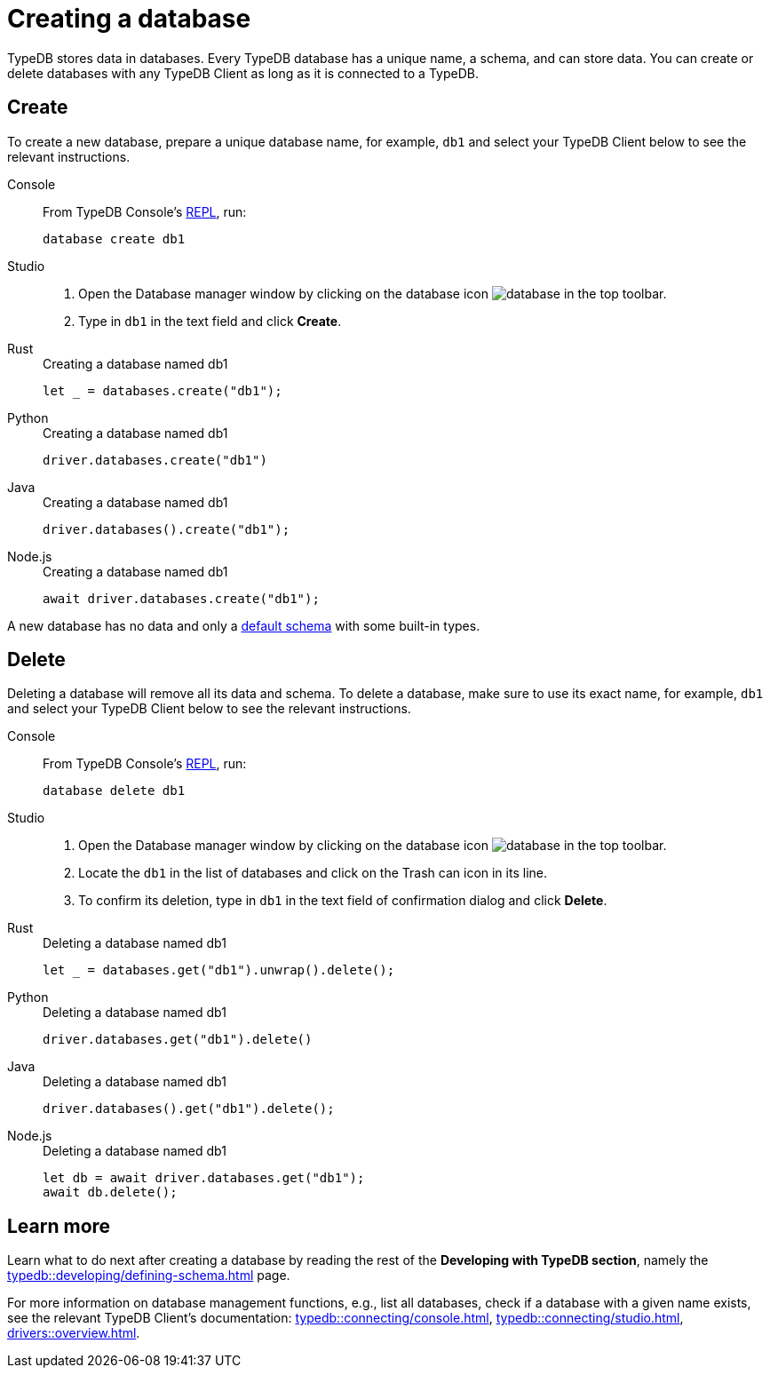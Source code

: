= Creating a database
:Summary: How to create and delete a database.
:keywords: typedb, database, create, delete, drop
:pageTitle: Creating a database
:experimental:
:tabs-sync-option:

TypeDB stores data in databases.
Every TypeDB database has a unique name, a schema, and can store data.
You can create or delete databases with any TypeDB Client as long as it is connected to a TypeDB.

== Create

To create a new database, prepare a unique database name, for example, `db1`
and select your TypeDB Client below to see the relevant instructions.

[tabs]
====
Console::
+
--
From TypeDB Console's xref:typedb::connecting/console.adoc#_REPL[REPL], run:

[,bash]
----
database create db1
----
--

Studio::
+
--
. Open the Database manager window by clicking on the database icon image:home::studio-icons/database.png[] in the top toolbar.
. Type in `db1` in the text field and click btn:[Create].
--

Rust::
+
--
.Creating a database named db1
[,rust]
----
let _ = databases.create("db1");
----
--

Python::
+
--
.Creating a database named db1
[,python]
----
driver.databases.create("db1")
----
--

Java::
+
--
.Creating a database named db1
[,java]
----
driver.databases().create("db1");
----
--

Node.js::
+
--
.Creating a database named db1
[,js]
----
await driver.databases.create("db1");
----
--
====

A new database has no data and only a xref:typedb::developing/defining-schema.adoc#_default_schema[default schema]
with some built-in types.

== Delete

Deleting a database will remove all its data and schema.
To delete a database, make sure to use its exact name, for example, `db1`
and select your TypeDB Client below to see the relevant instructions.

[tabs]
====
Console::
+
--
From TypeDB Console's xref:typedb::connecting/console.adoc#_REPL[REPL], run:

[,bash]
----
database delete db1
----
--

Studio::
+
--
. Open the Database manager window by clicking on the database icon image:home::studio-icons/database.png[] in the top toolbar.
. Locate the `db1` in the list of databases and click on the Trash can icon in its line.
. To confirm its deletion, type in `db1` in the text field of confirmation dialog and click btn:[Delete].
//#todo Add the icon's image
--

Rust::
+
--
.Deleting a database named db1
[,rust]
----
let _ = databases.get("db1").unwrap().delete();
----
--

Python::
+
--
.Deleting a database named db1
[,python]
----
driver.databases.get("db1").delete()
----
--

Java::
+
--
.Deleting a database named db1
[,java]
----
driver.databases().get("db1").delete();
----
--

Node.js::
+
--
.Deleting a database named db1
[,js]
----
let db = await driver.databases.get("db1");
await db.delete();
----
--
====

////
== List databases

Listing all databases on a server:

== Check if exists
////

== Learn more

Learn what to do next after creating a database by reading the rest of the *Developing with TypeDB section*,
namely the xref:typedb::developing/defining-schema.adoc[] page.

For more information on database management functions,
e.g., list all databases, check if a database with a given name exists,
see the relevant TypeDB Client's documentation:
xref:typedb::connecting/console.adoc[],
xref:typedb::connecting/studio.adoc[],
xref:drivers::overview.adoc[].
